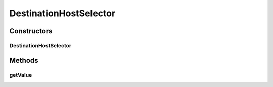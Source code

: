 .. java:import:: se.sics.kompics ChannelSelector

.. java:import:: se.sics.kompics.network Msg

DestinationHostSelector
=======================

.. java:package:: se.sics.kompics.simulator.network.identifier
   :noindex:

.. java:type:: @SuppressWarnings public class DestinationHostSelector extends ChannelSelector<Msg, Identifier>

   :author: Alex Ormenisan

Constructors
------------
DestinationHostSelector
^^^^^^^^^^^^^^^^^^^^^^^

.. java:constructor:: public DestinationHostSelector(Identifier hostId, IdentifierExtractor sIdE, boolean positive)
   :outertype: DestinationHostSelector

Methods
-------
getValue
^^^^^^^^

.. java:method:: @Override public Identifier getValue(Msg msg)
   :outertype: DestinationHostSelector

